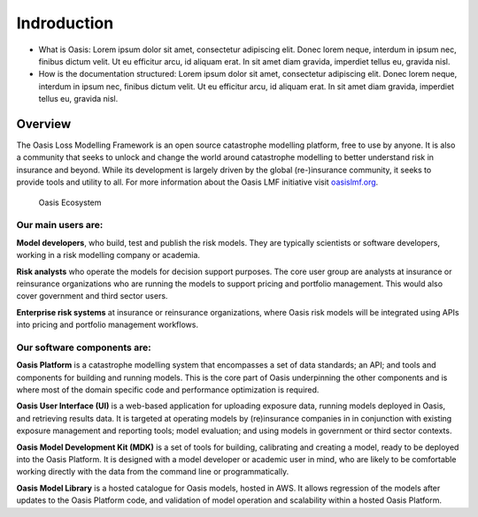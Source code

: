 Indroduction
=============

•	What is Oasis: Lorem ipsum dolor sit amet, consectetur adipiscing elit. Donec lorem neque, interdum in ipsum nec, finibus dictum velit. Ut eu efficitur arcu, id aliquam erat. In sit amet diam gravida, imperdiet tellus eu, gravida nisl.
•	How is the documentation structured: Lorem ipsum dolor sit amet, consectetur adipiscing elit. Donec lorem neque, interdum in ipsum nec, finibus dictum velit. Ut eu efficitur arcu, id aliquam erat. In sit amet diam gravida, imperdiet tellus eu, gravida nisl.


Overview
--------

The Oasis Loss Modelling Framework is an open source catastrophe modelling platform, free to use by anyone.
It is also a community that seeks to unlock and change the world around catastrophe modelling to better understand risk in insurance and beyond. 
While its development is largely driven by the global (re-)insurance community, it seeks to provide tools and utility to all.
For more information about the Oasis LMF initiative visit `oasislmf.org <http://www.oasislmf.org/>`_.

.. figure:: ../images/oasis_ecosystem.jpg
    :alt: Oasis Ecosystem

    Oasis Ecosystem



Our main users are:
*******************

**Model developers**, who build, test and publish the risk models. 
They are typically scientists or software developers, working in a risk modelling company or academia.

**Risk analysts** who operate the models for decision support purposes.
The core user group are analysts at insurance or reinsurance organizations who are running the models to support pricing and portfolio management.
This would also cover government and third sector users.

**Enterprise risk systems** at insurance or reinsurance organizations, where Oasis risk models will be integrated using APIs into pricing and portfolio management workflows.



Our software components are:
****************************

**Oasis Platform** is a catastrophe modelling system that encompasses a set of data standards; an API; and tools and components for building and running models.
This is the core part of Oasis underpinning the other components and is where most of the domain specific code and performance optimization is required.

**Oasis User Interface (UI)** is a web-based application for uploading exposure data, running models deployed in Oasis, and retrieving results data.
It is targeted at operating models by (re)insurance companies in in conjunction with existing exposure management and reporting tools; model evaluation; and using models in government or third sector contexts.

**Oasis Model Development Kit (MDK)** is a set of tools for building, calibrating and creating a model, ready to be deployed into the Oasis Platform.
It is designed with a model developer or academic user in mind, who are likely to be comfortable working directly with the data from the command line or programmatically.

**Oasis Model Library** is a hosted catalogue for Oasis models, hosted in AWS. 
It allows regression of the models after updates to the Oasis Platform code, and validation of model operation and scalability within a hosted Oasis Platform.


..
    This doesn't really work - gets messy having an index inside of the same index
..    
    .. toctree::
        :titlesonly:
        :caption: Home:

        introduction.rst
        git-repo.rst
        FAQs.rst

    .. toctree::
        :titlesonly:
        :caption: Use Cases:

        ../use_cases/model-developer
        ../use_cases/model-users
        ../use_cases/installing-deploying-Oasis
        ../use_cases/support

    .. toctree::
        :titlesonly:
        :caption: Sections:

        ../sections/API.rst
        ../sections/deployment.rst
        ../sections/errors.rst
        ../sections/financial-module.rst
        ../sections/keys-service.rst
        ../sections/ktools-pytools.rst
        ../sections/Oasis-evaluation.rst
        ../sections/Oasis-model-data-formats.rst
        ../sections/Oasis-models.rst
        ../sections/Oasis-platform.rst
        ../sections/Oasis-UI.rst
        ../sections/Oasis-workflow.rst
        ../sections/OasisLMF-package.rst
        ../sections/OED.rst
        ../sections/options.rst
        ../ sections/results.rst
